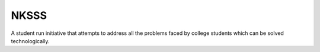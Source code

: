 =====
NKSSS
=====

.. image:: https://discord.com/api/guilds/975907920812339200/embed.png
    :target: https://discord.gg/r7eckfHjvy
    :alt: Discord server invite

A student run initiative that attempts to address all the problems faced by college students which can be solved technologically.
